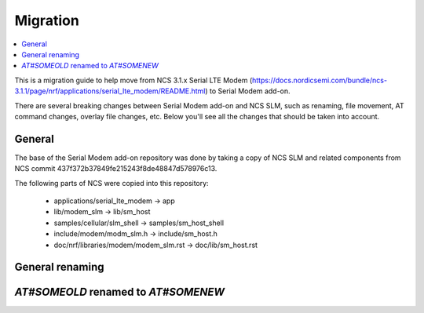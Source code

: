 .. _sm_migration:

Migration
#########

.. contents::
   :local:
   :depth: 2

This is a migration guide to help move from NCS 3.1.x Serial LTE Modem (https://docs.nordicsemi.com/bundle/ncs-3.1.1/page/nrf/applications/serial_lte_modem/README.html) to Serial Modem add-on.

There are several breaking changes between Serial Modem add-on and NCS SLM, such as renaming, file movement, AT command changes, overlay file changes, etc.
Below you'll see all the changes that should be taken into account.

General
*******

The base of the Serial Modem add-on repository was done by taking a copy of NCS SLM and related components from NCS commit 437f372b37849fe215243f8de48847d578976c13.

.. toggle::

The following parts of NCS were copied into this repository:

   * applications/serial_lte_modem -> app
   * lib/modem_slm -> lib/sm_host
   * samples/cellular/slm_shell -> samples/sm_host_shell
   * include/modem/modm_slm.h -> include/sm_host.h
   * doc/nrf/libraries/modem/modem_slm.rst -> doc/lib/sm_host.rst

General renaming
****************

.. toggle::

   * Kconfig options:

     * Rename `CONFIG_SLM_*` to `CONFIG_SM_*`
     * Rename `CONFIG_MODEM_SLM_*` to `CONFIG_SM_HOST_*`

   * Names of files, functions, structures, enumerations etc.:

     * Renamed `slm_*` to `sm_*`
     * Renamed `modem_slm_*` to `sm_host_*`

`AT#SOMEOLD` renamed to `AT#SOMENEW`
************************************

.. toggle::

   * `AT#SOMEOLD` command has been renamed to `AT#SOMENEW`
   * `AT#SOMENEW` command output has changed to include Serial Modem version
